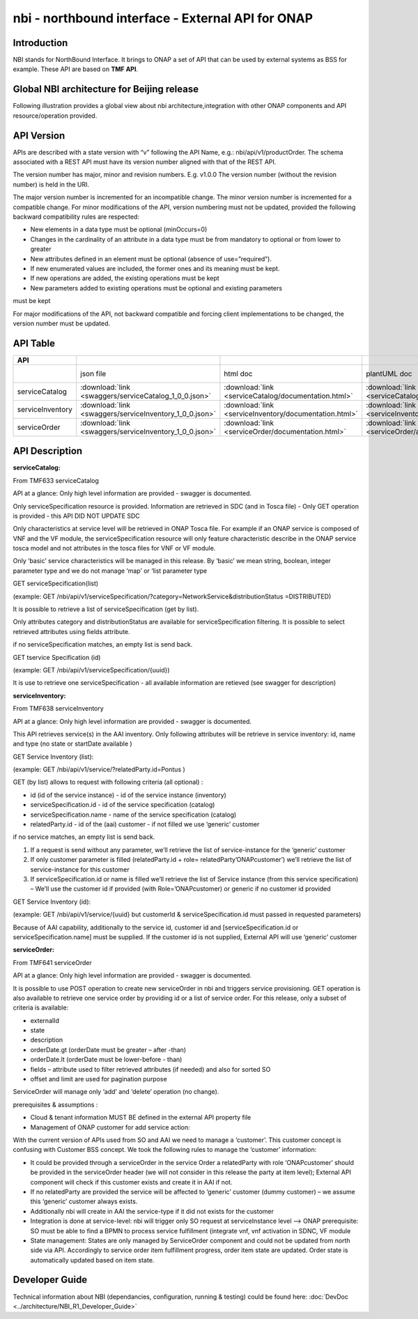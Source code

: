 .. This work is licensed under a Creative Commons Attribution 4.0 International License.
.. http://creativecommons.org/licenses/by/4.0
.. Copyright 2018 ORANGE


============
nbi - northbound interface - External API for ONAP
============
***************
Introduction
***************

NBI stands for NorthBound Interface. It brings to ONAP a set of API that can be used by external systems as BSS for example.
These API are based on **TMF API**.


***************
Global NBI architecture for Beijing release
***************

Following illustration provides a global view about nbi architecture,integration with other ONAP components and API resource/operation provided.

.. image:: images/ONAP_External_ID_Beijing.jpg
   :width: 800px

***************
API Version
***************

APIs are described with a  state version with “v” following the API Name, e.g.:  nbi/api/v1/productOrder.
The schema associated with a REST API must have its version number aligned with that of the REST API.

The version number has major, minor and revision numbers. E.g. v1.0.0
The version number (without the revision number) is held in the URI.

The major version number is incremented for an incompatible change.
The minor version number is incremented for a compatible change.
For minor modifications of the API, version numbering must not be updated, provided the following  backward compatibility rules are respected:

- New elements in a data type must be optional (minOccurs=0)
- Changes in the cardinality of an attribute in a data type must be from mandatory to optional or from lower to greater
- New attributes defined in an element must be optional (absence of use=”required”).
- If new enumerated values are included, the former ones and its meaning must be kept.
- If new operations are added, the existing operations must be kept
- New parameters added to existing operations must be optional and existing parameters
must be kept

For major modifications of the API, not backward compatible and forcing client implementations to be changed, the version number must be updated.

***************
API Table
***************

.. |pdf-icon| image:: images/pdf.png
              :width: 40px

.. |swagger-icon| image:: images/swagger.png
                  :width: 40px


.. |swaggerUI-icon| image:: images/swaggerUI.png
                    :width: 40px

.. |html-icon| image:: images/html.png
               :width: 40px

.. |plantuml-icon| image:: images/uml.jpg
                  :width: 40px

.. |postman-icon| image:: images/postman.png
                  :width: 40px

.. csv-table::
   :header: "API", "|swagger-icon|", "|html-icon|", "|plantuml-icon|", "|swagger-icon|", "|postman-icon|", "|pdf-icon|"
   :widths: 10,5,5,5,5,5,5

   " ", "json file", "html doc", "plantUML doc", "Swagger Editor", "Postman Collection", "pdf doc"
   "serviceCatalog", ":download:`link <swaggers/serviceCatalog_1_0_0.json>`", ":download:`link <serviceCatalog/documentation.html>`", ":download:`link <serviceCatalog/apiServiceCatalog.plantuml>`", "`link <http://editor2.swagger.io/#/?import=http://onap.readthedocs.io/en/latest/_downloads/serviceCatalog_1_0_0.json>`_", "coming", "coming"
   "serviceInventory", ":download:`link <swaggers/serviceInventory_1_0_0.json>`", ":download:`link <serviceInventory/documentation.html>`", ":download:`link <serviceInventory/apiServiceInventory.plantuml>`", "`link <http://editor2.swagger.io/#/?import=http://onap.readthedocs.io/en/latest/_downloads/serviceInventory_1_0_0.json>`_", "coming", "coming"
   "serviceOrder", ":download:`link <swaggers/serviceInventory_1_0_0.json>`", ":download:`link <serviceOrder/documentation.html>`", ":download:`link <serviceOrder/apiServiceOrder.plantuml>`", "`link <http://editor2.swagger.io/#/?import=http://onap.readthedocs.io/en/latest/_downloads/serviceInventory_1_0_0.json>`_", ":download:`link <postman/ONAPBeijingServiceOrderDoc.postman_collection.json>`", "coming"


***************
API Description
***************

**serviceCatalog:**

From TMF633 serviceCatalog

API at a glance:
Only high level information are provided - swagger is documented.

Only serviceSpecification resource is provided.
Information are retrieved in SDC (and in Tosca file) - Only GET operation is provided - this API DID NOT UPDATE SDC

Only characteristics at service level will be retrieved in ONAP Tosca file. For example if an ONAP service is composed of VNF and the VF module, the serviceSpecification resource will only feature characteristic describe in the ONAP service tosca model and not attributes in the tosca files for VNF or VF module.

Only ‘basic’ service characteristics will be managed in this release. By ‘basic’ we mean string, boolean, integer parameter type and we do not manage ‘map’ or ‘list parameter type


GET serviceSpecification(list)

(example: GET /nbi/api/v1/serviceSpecification/?category=NetworkService&distributionStatus =DISTRIBUTED)

It is possible to retrieve a list of serviceSpecification (get by list).

Only attributes category and distributionStatus are available for serviceSpecification filtering. It is possible to select retrieved attributes using fields attribute.

if no serviceSpecification matches, an empty list is send back.

GET tservice Specification (id)

(example: GET /nbi/api/v1/serviceSpecification/{uuid})

It is use to retrieve one serviceSpecification - all available information are retieved (see swagger for description)


**serviceInventory:**

From TMF638 serviceInventory

API at a glance:
Only high level information are provided - swagger is documented.

This API retrieves service(s) in the AAI inventory. Only following attributes will be retrieve in service inventory: id, name and type (no state or startDate available )

GET Service Inventory (list):

(example: GET /nbi/api/v1/service/?relatedParty.id=Pontus
)

GET (by list) allows to request with following criteria (all optional) :

*   id (id of the service instance) - id of the service instance (inventory)
*   serviceSpecification.id - id of the service specification (catalog)
*   serviceSpecification.name - name of the service specification (catalog)
*   relatedParty.id - id of the (aai) customer - if not filled we use ‘generic’ customer

if no service matches, an empty list is send back.

1.	If a request is send without any parameter, we’ll retrieve the list of service-instance for the ‘generic’ customer
2.	If only customer parameter is filled (relatedParty.id + role= relatedParty’ONAPcustomer’) we’ll retrieve the list of service-instance for this customer
3.	If serviceSpecification.id or name is filled we’ll retrieve the list of Service instance (from this service specification) – We’ll use the customer id if provided (with Role=’ONAPcustomer) or generic if no customer id provided


GET Service Inventory (id):

(example: GET /nbi/api/v1/service/{uuid} but customerId & serviceSpecification.id must passed in requested parameters)


Because of AAI capability, additionally to the service id, customer id and [serviceSpecification.id or serviceSpecification.name] must be supplied. If the customer id is not supplied, External API will use ‘generic’ customer

**serviceOrder:**


From TMF641 serviceOrder

API at a glance:
Only high level information are provided - swagger is documented.

It is possible to use POST operation to create new serviceOrder in nbi and triggers service provisioning. GET operation is also available to retrieve one service order by providing id or a list of service order. For this release, only a subset of criteria is available:

•	externalId
•	state
•	description
•	orderDate.gt (orderDate must be greater – after -than)
•	orderDate.lt (orderDate must be lower-before - than)
•	fields – attribute used to filter retrieved attributes (if needed) and also for sorted SO
•	offset and limit are used for pagination purpose



ServiceOrder will manage only ‘add’ and ‘delete’ operation (no change).

prerequisites & assumptions :

•	Cloud & tenant information MUST BE defined in the external API property file
•	Management of ONAP customer for add service action:
With the current version of APIs used from SO and AAI we need to manage a ‘customer’. This customer concept is confusing with Customer BSS concept. We took the following rules to manage the ‘customer’ information:

•	It could be provided through a serviceOrder in the service Order a relatedParty with role ‘ONAPcustomer’ should be provided in the serviceOrder header (we will not consider in this release the party at item level); External API component will check if this customer exists and create it in AAI if not.
•	If no relatedParty are provided the service will be affected to ‘generic’ customer (dummy customer) – we assume this ‘generic’ customer always exists.

•	Additionally nbi will create in AAI the service-type if it did not exists for the customer

•	Integration is done at service-level: nbi will trigger only SO request at serviceInstance level -->  ONAP prerequisite: SO must be able to find a BPMN to process service fulfillment (integrate vnf, vnf activation in SDNC, VF module

•	State management: States are only managed by ServiceOrder component and could not be updated from north side via API. Accordingly to service order item fulfillment progress, order item state are updated. Order state is automatically updated based on item state.


***************
Developer Guide
***************

Technical information about NBI (dependancies, configuration, running & testing) could be found here: :doc:`DevDoc <../architecture/NBI_R1_Developer_Guide>`

